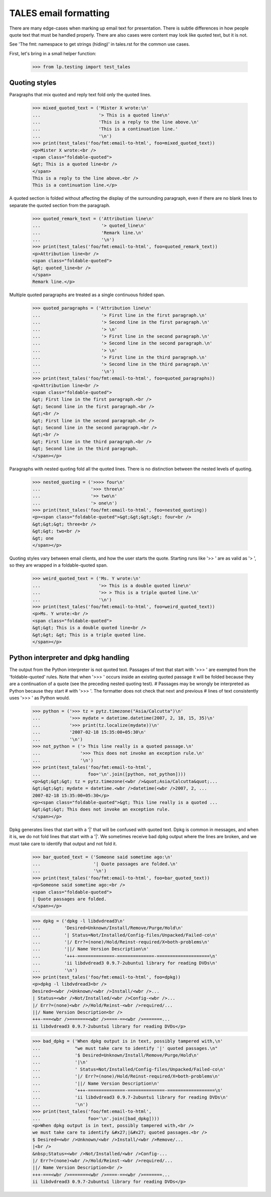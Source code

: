 TALES email formatting
======================

There are many edge-cases when marking up email text for presentation.
There is subtle differences in how people quote text that must be
handled properly. There are also cases were content may look like
quoted text, but it is not.

See 'The fmt: namespace to get strings (hiding)' in tales.rst for
the common use cases.

First, let's bring in a small helper function:

    >>> from lp.testing import test_tales

Quoting styles
--------------

Paragraphs that mix quoted and reply text fold only the quoted lines.

    >>> mixed_quoted_text = ('Mister X wrote:\n'
    ...                      '> This is a quoted line\n'
    ...                      'This is a reply to the line above.\n'
    ...                      'This is a continuation line.'
    ...                      '\n')
    >>> print(test_tales('foo/fmt:email-to-html', foo=mixed_quoted_text))
    <p>Mister X wrote:<br />
    <span class="foldable-quoted">
    &gt; This is a quoted line<br />
    </span>
    This is a reply to the line above.<br />
    This is a continuation line.</p>

A quoted section is folded without affecting the display of the
surrounding paragraph, even if there are no blank lines to separate
the quoted section from the paragraph.

    >>> quoted_remark_text = ('Attribution line\n'
    ...                       '> quoted_line\n'
    ...                       'Remark line.\n'
    ...                       '\n')
    >>> print(test_tales('foo/fmt:email-to-html', foo=quoted_remark_text))
    <p>Attribution line<br />
    <span class="foldable-quoted">
    &gt; quoted_line<br />
    </span>
    Remark line.</p>

Multiple quoted paragraphs are treated as a single continuous folded
span.

    >>> quoted_paragraphs = ('Attribution line\n'
    ...                       '> First line in the first paragraph.\n'
    ...                       '> Second line in the first paragraph.\n'
    ...                       '> \n'
    ...                       '> First line in the second paragraph.\n'
    ...                       '> Second line in the second paragraph.\n'
    ...                       '> \n'
    ...                       '> First line in the third paragraph.\n'
    ...                       '> Second line in the third paragraph.\n'
    ...                       '\n')
    >>> print(test_tales('foo/fmt:email-to-html', foo=quoted_paragraphs))
    <p>Attribution line<br />
    <span class="foldable-quoted">
    &gt; First line in the first paragraph.<br />
    &gt; Second line in the first paragraph.<br />
    &gt;<br />
    &gt; First line in the second paragraph.<br />
    &gt; Second line in the second paragraph.<br />
    &gt;<br />
    &gt; First line in the third paragraph.<br />
    &gt; Second line in the third paragraph.
    </span></p>

Paragraphs with nested quoting fold all the quoted lines. There
is no distinction between the nested levels of quoting.

    >>> nested_quoting = ('>>>> four\n'
    ...                   '>>> three\n'
    ...                   '>> two\n'
    ...                   '> one\n')
    >>> print(test_tales('foo/fmt:email-to-html', foo=nested_quoting))
    <p><span class="foldable-quoted">&gt;&gt;&gt;&gt; four<br />
    &gt;&gt;&gt; three<br />
    &gt;&gt; two<br />
    &gt; one
    </span></p>

Quoting styles vary between email clients, and how the user starts the
quote. Starting runs like '>> ' are as valid as '> ', so they are
wrapped in a foldable-quoted span.

    >>> weird_quoted_text = ('Ms. Y wrote:\n'
    ...                      '>> This is a double quoted line\n'
    ...                      '>> > This is a triple quoted line.\n'
    ...                      '\n')
    >>> print(test_tales('foo/fmt:email-to-html', foo=weird_quoted_text))
    <p>Ms. Y wrote:<br />
    <span class="foldable-quoted">
    &gt;&gt; This is a double quoted line<br />
    &gt;&gt; &gt; This is a triple quoted line.
    </span></p>


Python interpreter and dpkg handling
------------------------------------

The output from the Python interpreter is not quoted text. Passages
of text that start with '>>> ' are exempted from the 'foldable-quoted'
rules. Note that when '>>> ' occurs inside an existing quoted passage
it will be folded because they are a continuation of a quote (see
the preceding nested quoting test).
# Passages may be wrongly be interpreted as Python because they start
# with '>>> '. The formatter does not check that next and previous
# lines of text consistently uses '>>> ' as Python would.

    >>> python = ('>>> tz = pytz.timezone("Asia/Calcutta")\n'
    ...           '>>> mydate = datetime.datetime(2007, 2, 18, 15, 35)\n'
    ...           '>>> print(tz.localize(mydate))\n'
    ...           '2007-02-18 15:35:00+05:30\n'
    ...           '\n')
    >>> not_python = ('> This line really is a quoted passage.\n'
    ...               '>>> This does not invoke an exception rule.\n'
    ...               '\n')
    >>> print(test_tales('foo/fmt:email-to-html',
    ...                  foo='\n'.join([python, not_python])))
    <p>&gt;&gt;&gt; tz = pytz.timezone(<wbr />&quot;Asia/Calcutta&quot;...
    &gt;&gt;&gt; mydate = datetime.<wbr />datetime(<wbr />2007, 2, ...
    2007-02-18 15:35:00+05:30</p>
    <p><span class="foldable-quoted">&gt; This line really is a quoted ...
    &gt;&gt;&gt; This does not invoke an exception rule.
    </span></p>

Dpkg generates lines that start with a '|' that will be confused with
quoted text. Dpkg is common in messages, and when it is, we do not
fold lines that start with a '|'. We sometimes receive bad dpkg output
where the lines are broken, and we must take care to identify that
output and not fold it.

    >>> bar_quoted_text = ('Someone said sometime ago:\n'
    ...                    '| Quote passages are folded.\n'
    ...                    '\n')
    >>> print(test_tales('foo/fmt:email-to-html', foo=bar_quoted_text))
    <p>Someone said sometime ago:<br />
    <span class="foldable-quoted">
    | Quote passages are folded.
    </span></p>

    >>> dpkg = ('dpkg -l libdvdread3\n'
    ...         'Desired=Unknown/Install/Remove/Purge/Hold\n'
    ...         '| Status=Not/Installed/Config-files/Unpacked/Failed-co\n'
    ...         '|/ Err?=(none)/Hold/Reinst-required/X=both-problems\n'
    ...         '||/ Name Version Description\n'
    ...         '+++-==============-==============-====================\n'
    ...         'ii libdvdread3 0.9.7-2ubuntu1 library for reading DVDs\n'
    ...         '\n')
    >>> print(test_tales('foo/fmt:email-to-html', foo=dpkg))
    <p>dpkg -l libdvdread3<br />
    Desired=<wbr />Unknown/<wbr />Install/<wbr />...
    | Status=<wbr />Not/Installed/<wbr />Config-<wbr />...
    |/ Err?=(none)<wbr />/Hold/Reinst-<wbr />required/...
    ||/ Name Version Description<br />
    +++-===<wbr />=======<wbr />====-==<wbr />=======...
    ii libdvdread3 0.9.7-2ubuntu1 library for reading DVDs</p>

    >>> bad_dpkg = ('When dpkg output is in text, possibly tampered with,\n'
    ...             "we must take care to identify '|' quoted passages.\n"
    ...             '$ Desired=Unknown/Install/Remove/Purge/Hold\n'
    ...             '|\n'
    ...             ' Status=Not/Installed/Config-files/Unpacked/Failed-co\n'
    ...             '|/ Err?=(none)/Hold/Reinst-required/X=both-problems\n'
    ...             '||/ Name Version Description\n'
    ...             '+++-==============-==============-==================\n'
    ...             'ii libdvdread3 0.9.7-2ubuntu1 library for reading DVDs\n'
    ...             '\n')
    >>> print(test_tales('foo/fmt:email-to-html',
    ...                  foo='\n'.join([bad_dpkg])))
    <p>When dpkg output is in text, possibly tampered with,<br />
    we must take care to identify &#x27;|&#x27; quoted passages.<br />
    $ Desired=<wbr />Unknown/<wbr />Install/<wbr />Remove/...
    |<br />
    &nbsp;Status=<wbr />Not/Installed/<wbr />Config-...
    |/ Err?=(none)<wbr />/Hold/Reinst-<wbr />required/...
    ||/ Name Version Description<br />
    +++-===<wbr />=======<wbr />====-==<wbr />=======...
    ii libdvdread3 0.9.7-2ubuntu1 library for reading DVDs</p>

